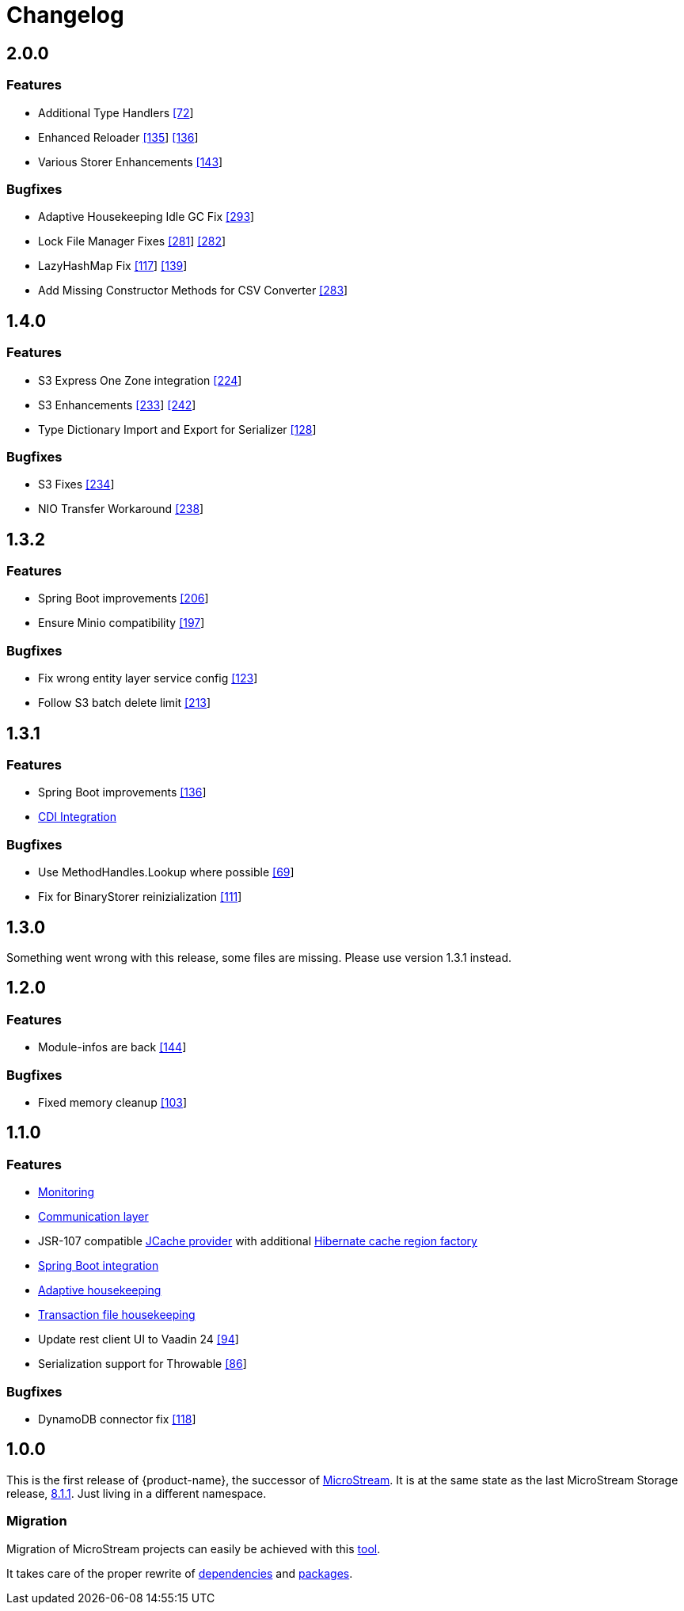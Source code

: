 = Changelog

== 2.0.0

=== Features

* Additional Type Handlers https://github.com/eclipse-serializer/serializer/issues/72[[72]]
* Enhanced Reloader https://github.com/eclipse-serializer/serializer/issues/135[[135]] https://github.com/eclipse-serializer/serializer/pull/136[[136]]
* Various Storer Enhancements https://github.com/eclipse-serializer/serializer/pull/143[[143]]

=== Bugfixes

* Adaptive Housekeeping Idle GC Fix https://github.com/eclipse-store/store/pull/293[[293]]
* Lock File Manager Fixes https://github.com/eclipse-store/store/issues/281[[281]] https://github.com/eclipse-store/store/pull/282[[282]]
* LazyHashMap Fix https://github.com/eclipse-serializer/serializer/issues/117[[117]] https://github.com/eclipse-serializer/serializer/pull/139[[139]]
* Add Missing Constructor Methods for CSV Converter https://github.com/eclipse-store/store/pull/283[[283]]


== 1.4.0

=== Features

* S3 Express One Zone integration https://github.com/eclipse-store/store/issues/224[[224]]
* S3 Enhancements https://github.com/eclipse-store/store/issues/233[[233]] https://github.com/eclipse-store/store/pull/242[[242]]
* Type Dictionary Import and Export for Serializer https://github.com/eclipse-serializer/serializer/pull/128[[128]]

=== Bugfixes

* S3 Fixes https://github.com/eclipse-store/store/issues/234[[234]]
* NIO Transfer Workaround https://github.com/eclipse-store/store/pull/238[[238]]


== 1.3.2

=== Features

* Spring Boot improvements https://github.com/eclipse-store/store/pull/206[[206]]
* Ensure Minio compatibility https://github.com/eclipse-store/store/pull/197[[197]]

=== Bugfixes

* Fix wrong entity layer service config https://github.com/eclipse-serializer/serializer/pull/123[[123]]
* Follow S3 batch delete limit https://github.com/eclipse-store/store/pull/213[[213]]


== 1.3.1

=== Features

* Spring Boot improvements https://github.com/eclipse-store/store/pull/136[[136]]
* xref:misc:integrations/cdi.adoc[CDI Integration]

=== Bugfixes

* Use MethodHandles.Lookup where possible https://github.com/eclipse-serializer/serializer/issues/69[[69]]
* Fix for BinaryStorer reinizialization https://github.com/eclipse-serializer/serializer/issues/111[[111]]


== 1.3.0

Something went wrong with this release, some files are missing. Please use version 1.3.1 instead.


== 1.2.0

=== Features

* Module-infos are back https://github.com/eclipse-store/store/pull/144[[144]]

=== Bugfixes

* Fixed memory cleanup https://github.com/eclipse-serializer/serializer/pull/103[[103]]


== 1.1.0

=== Features

* xref:misc:monitoring/index.adoc[Monitoring]
* xref:communication:index.adoc[Communication layer]
* JSR-107 compatible xref:cache:index.adoc[JCache provider] with additional xref:cache:use-cases/hibernate-second-level-cache.adoc[Hibernate cache region factory]
* xref:misc:integrations/spring-boot.adoc[Spring Boot integration]
* xref:storage:configuration/housekeeping.adoc[Adaptive housekeeping]
* xref:storage:configuration/properties.adoc#transaction-file-maximum-size[Transaction file housekeeping]
* Update rest client UI to Vaadin 24 https://github.com/eclipse-store/store/pull/94[[94]]
* Serialization support for Throwable https://github.com/eclipse-serializer/serializer/pull/86[[86]]

=== Bugfixes

* DynamoDB connector fix https://github.com/eclipse-store/store/pull/118[[118]]


== 1.0.0

This is the first release of {product-name}, the successor of https://github.com/microstream-one[MicroStream].
It is at the same state as the last MicroStream Storage release, https://github.com/microstream-one/microstream/releases[8.1.1].
Just living in a different namespace.

=== Migration

Migration of MicroStream projects can easily be achieved with this https://github.com/eclipse-store/store/tree/main/storage/embedded-tools/storage-migrator[tool].

It takes care of the proper rewrite of https://github.com/eclipse-store/store/tree/main/storage/embedded-tools/storage-migrator/src/resources/META-INF/dependency.mappings[dependencies] and https://github.com/eclipse-store/store/tree/main/storage/embedded-tools/storage-migrator/src/resources/META-INF/package.mappings[packages].


